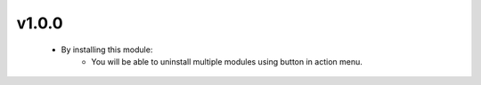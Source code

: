 v1.0.0
======
 - By installing this module:
      - You will be able to uninstall multiple modules using button in action menu.
